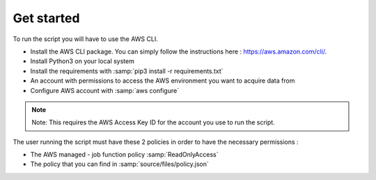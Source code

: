 Get started
===========

To run the script you will have to use the AWS CLI.

* Install the AWS CLI package. You can simply follow the instructions here : https://aws.amazon.com/cli/.
* Install Python3 on your local system
* Install the requirements with :samp:`pip3 install -r requirements.txt`
* An account with permissions to access the AWS environment you want to acquire data from
* Configure AWS account with :samp:`aws configure`

.. note::

    Note: This requires the AWS Access Key ID for the account you use to run the script.

The user running the script must have these 2 policies in order to have the necessary permissions :

* The AWS managed - job function policy :samp:`ReadOnlyAccess`
* The policy that you can find in :samp:`source/files/policy.json`